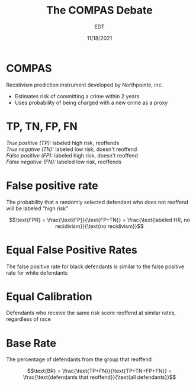 #+TITLE: The COMPAS Debate
#+AUTHOR:    EDT
#+EMAIL:     david.grant@ufl.edu
#+OPTIONS:   toc:nil title:nil
#+DATE:      11/18/2021
#+EXPORT_SELECT_TAGS: export
#+EXPORT_EXCLUDE_TAGS: noexport
#+LaTeX_CLASS: dmghandout

* COMPAS

Recidivism prediction instrument developed by Northpointe, inc.
- Estimates risk of committing a crime within 2 years
- Uses probability of being charged with a new crime as a proxy

* TP, TN, FP, FN

/True positive (TP):/ labeled high risk, reoffends \\
/True negative (TN):/ labeled low risk, doesn't reoffend \\
/False positive (FP):/ labeled high risk, doesn't reoffend \\
/False negative (FN):/ labeled low risk, reoffends \\

* False positive rate

The probability that a randomly selected defendant who does not reoffend will be labeled “high risk”

$$\text{FPR} = \frac{\text{FP}}{\text{FP+TN}} = \frac{\text{labeled HR, no recidivism}}{\text{no recidivism}}$$

* Equal False Positive Rates

The false positive rate for black defendants is similar to the false positive rate for white defendants

* Equal Calibration

Defendants who receive the same risk score reoffend at similar rates, regardless of race

* Base Rate

The percentage of defendants from the group that reoffend

$$\text{BR} = \frac{\text{TP+FN}}{\text{TP+TN+FP+FN}} = \frac{\text{defendants that reoffend}}{\text{all defendants}}$$
